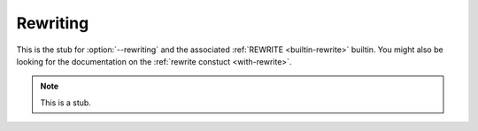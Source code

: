 ..
  ::
  module language.rewriting where

.. _rewriting:

*********
Rewriting
*********

This is the stub for :option:`--rewriting` and the associated
:ref:`REWRITE <builtin-rewrite>` builtin. You might also be looking
for the documentation on the :ref:`rewrite constuct <with-rewrite>`.

.. note::
   This is a stub.

